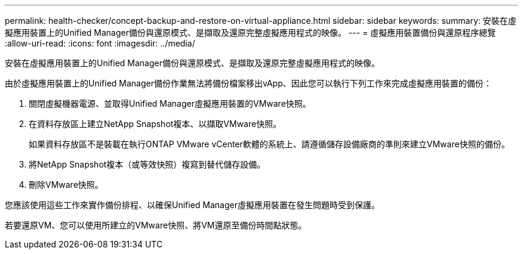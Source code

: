 ---
permalink: health-checker/concept-backup-and-restore-on-virtual-appliance.html 
sidebar: sidebar 
keywords:  
summary: 安裝在虛擬應用裝置上的Unified Manager備份與還原模式、是擷取及還原完整虛擬應用程式的映像。 
---
= 虛擬應用裝置備份與還原程序總覽
:allow-uri-read: 
:icons: font
:imagesdir: ../media/


[role="lead"]
安裝在虛擬應用裝置上的Unified Manager備份與還原模式、是擷取及還原完整虛擬應用程式的映像。

由於虛擬應用裝置上的Unified Manager備份作業無法將備份檔案移出vApp、因此您可以執行下列工作來完成虛擬應用裝置的備份：

. 關閉虛擬機器電源、並取得Unified Manager虛擬應用裝置的VMware快照。
. 在資料存放區上建立NetApp Snapshot複本、以擷取VMware快照。
+
如果資料存放區不是裝載在執行ONTAP VMware vCenter軟體的系統上、請遵循儲存設備廠商的準則來建立VMware快照的備份。

. 將NetApp Snapshot複本（或等效快照）複寫到替代儲存設備。
. 刪除VMware快照。


您應該使用這些工作來實作備份排程、以確保Unified Manager虛擬應用裝置在發生問題時受到保護。

若要還原VM、您可以使用所建立的VMware快照、將VM還原至備份時間點狀態。
